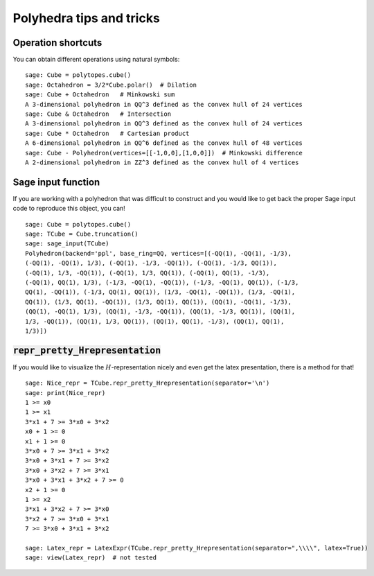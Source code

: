 .. -*- coding: utf-8 -*-

.. linkall

.. _tips:

=========================
Polyhedra tips and tricks
=========================

.. MODULEAUTHOR:: Jean-Philippe Labbé <labbe@math.fu-berlin.de>


Operation shortcuts
=================================================

You can obtain different operations using natural symbols:

::

    sage: Cube = polytopes.cube()
    sage: Octahedron = 3/2*Cube.polar()  # Dilation
    sage: Cube + Octahedron   # Minkowski sum
    A 3-dimensional polyhedron in QQ^3 defined as the convex hull of 24 vertices
    sage: Cube & Octahedron   # Intersection
    A 3-dimensional polyhedron in QQ^3 defined as the convex hull of 24 vertices
    sage: Cube * Octahedron   # Cartesian product
    A 6-dimensional polyhedron in QQ^6 defined as the convex hull of 48 vertices
    sage: Cube - Polyhedron(vertices=[[-1,0,0],[1,0,0]])  # Minkowski difference
    A 2-dimensional polyhedron in ZZ^3 defined as the convex hull of 4 vertices

.. end of output

Sage input function
==============================================================

If you are working with a polyhedron that was difficult to construct
and you would like to get back the proper Sage input code to reproduce this
object, you can!

::

    sage: Cube = polytopes.cube()
    sage: TCube = Cube.truncation()
    sage: sage_input(TCube)
    Polyhedron(backend='ppl', base_ring=QQ, vertices=[(-QQ(1), -QQ(1), -1/3),
    (-QQ(1), -QQ(1), 1/3), (-QQ(1), -1/3, -QQ(1)), (-QQ(1), -1/3, QQ(1)),
    (-QQ(1), 1/3, -QQ(1)), (-QQ(1), 1/3, QQ(1)), (-QQ(1), QQ(1), -1/3),
    (-QQ(1), QQ(1), 1/3), (-1/3, -QQ(1), -QQ(1)), (-1/3, -QQ(1), QQ(1)), (-1/3,
    QQ(1), -QQ(1)), (-1/3, QQ(1), QQ(1)), (1/3, -QQ(1), -QQ(1)), (1/3, -QQ(1),
    QQ(1)), (1/3, QQ(1), -QQ(1)), (1/3, QQ(1), QQ(1)), (QQ(1), -QQ(1), -1/3),
    (QQ(1), -QQ(1), 1/3), (QQ(1), -1/3, -QQ(1)), (QQ(1), -1/3, QQ(1)), (QQ(1),
    1/3, -QQ(1)), (QQ(1), 1/3, QQ(1)), (QQ(1), QQ(1), -1/3), (QQ(1), QQ(1),
    1/3)])

.. end of output


:code:`repr_pretty_Hrepresentation`
==============================================================

If you would like to visualize the :math:`H`-representation nicely and even get
the latex presentation, there is a method for that!

::

    sage: Nice_repr = TCube.repr_pretty_Hrepresentation(separator='\n')
    sage: print(Nice_repr)
    1 >= x0
    1 >= x1
    3*x1 + 7 >= 3*x0 + 3*x2
    x0 + 1 >= 0
    x1 + 1 >= 0
    3*x0 + 7 >= 3*x1 + 3*x2
    3*x0 + 3*x1 + 7 >= 3*x2
    3*x0 + 3*x2 + 7 >= 3*x1
    3*x0 + 3*x1 + 3*x2 + 7 >= 0
    x2 + 1 >= 0
    1 >= x2
    3*x1 + 3*x2 + 7 >= 3*x0
    3*x2 + 7 >= 3*x0 + 3*x1
    7 >= 3*x0 + 3*x1 + 3*x2

    sage: Latex_repr = LatexExpr(TCube.repr_pretty_Hrepresentation(separator=",\\\\", latex=True))
    sage: view(Latex_repr)  # not tested

.. end of output
